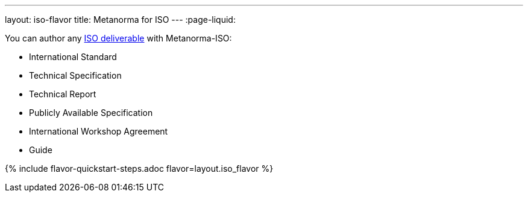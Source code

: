 ---
layout: iso-flavor
title: Metanorma for ISO
---
:page-liquid:

You can author any link:https://www.iso.org/deliverables-all.html[ISO deliverable]
with Metanorma-ISO:

* International Standard
* Technical Specification
* Technical Report
* Publicly Available Specification
* International Workshop Agreement
* Guide

{% include flavor-quickstart-steps.adoc
    flavor=layout.iso_flavor %}

// NOTE: Metanorma-ISO is formerly known as Metanorma ISO.
